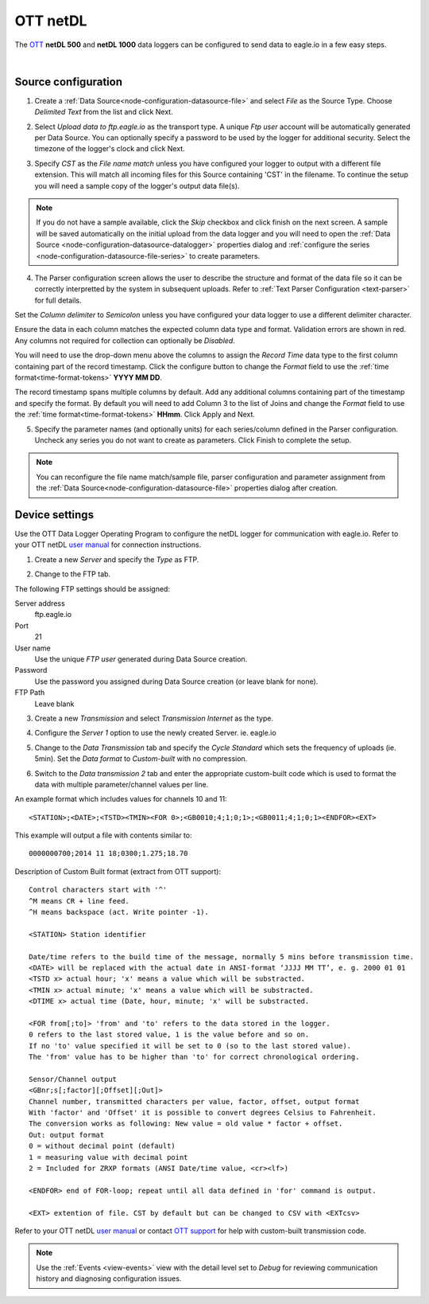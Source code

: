 .. _device-ott-netdl:

OTT netDL
===============
The `OTT <http://ott.com>`_ **netDL 500** and **netDL 1000** data loggers can be configured to send data to eagle.io in a few easy steps.

.. only:: not latex

    .. image:: datalogger_ott_netdl.jpg
        :scale: 60 %

.. only:: latex

    .. image:: datalogger_ott_netdl.jpg
        :scale: 50 %

| 

Source configuration
--------------------

1. Create a :ref:`Data Source<node-configuration-datasource-file>` and select *File* as the Source Type. Choose *Delimited Text* from the list and click Next.

.. only:: not latex

    .. image:: ott_netdl_wizard_1.jpg
        :scale: 50 %

    | 

.. only:: latex
    
    | 

    .. image:: ott_netdl_wizard_1.jpg

2. Select *Upload data to ftp.eagle.io* as the transport type. A unique *Ftp user* account will be automatically generated per Data Source. You can optionally specify a password to be used by the logger for additional security. Select the timezone of the logger's clock and click Next.

.. only:: not latex

    .. image:: ott_netdl_wizard_2.jpg
        :scale: 50 %

    | 

.. only:: latex
    
    | 

    .. image:: ott_netdl_wizard_2.jpg

3. Specify *CST* as the *File name match* unless you have configured your logger to output with a different file extension. This will match all incoming files for this Source containing 'CST' in the filename. To continue the setup you will need a sample copy of the logger's output data file(s). 

.. only:: not latex

    .. image:: ott_netdl_wizard_3.jpg
        :scale: 50 %

    | 

.. only:: latex
    
    | 

    .. image:: ott_netdl_wizard_3.jpg

.. note:: 
    If you do not have a sample available, click the *Skip* checkbox and click finish on the next screen. A sample will be saved automatically on the initial upload from the data logger and you will need to open the :ref:`Data Source <node-configuration-datasource-datalogger>` properties dialog and :ref:`configure the series <node-configuration-datasource-file-series>` to create parameters.

4. The Parser configuration screen allows the user to describe the structure and format of the data file so it can be correctly interpretted by the system in subsequent uploads. Refer to :ref:`Text Parser Configuration <text-parser>` for full details.

.. only:: not latex

    .. image:: ott_netdl_wizard_4a.jpg
        :scale: 50 %

    | 

.. only:: latex
    
    | 

    .. image:: ott_netdl_wizard_4a.jpg

Set the *Column delimiter* to *Semicolon* unless you have configured your data logger to use a different delimiter character.

Ensure the data in each column matches the expected column data type and format. Validation errors are shown in red. Any columns not required for collection can optionally be *Disabled*.

You will need to use the drop-down menu above the columns to assign the *Record Time* data type to the first column containing part of the record timestamp. Click the configure button to change the *Format* field to use the :ref:`time format<time-format-tokens>` **YYYY MM DD**. 

The record timestamp spans multiple columns by default. Add any additional columns containing part of the timestamp and specify the format. By default you will need to add Column 3 to the list of Joins and change the *Format* field to use the :ref:`time format<time-format-tokens>` **HHmm**. Click Apply and Next.

.. only:: not latex

    .. image:: ott_netdl_wizard_4b.jpg
        :scale: 50 %

    | 

.. only:: latex
    
    | 

    .. image:: ott_netdl_wizard_4b.jpg

5. Specify the parameter names (and optionally units) for each series/column defined in the Parser configuration. Uncheck any series you do not want to create as parameters. Click Finish to complete the setup. 

.. only:: not latex

    .. image:: ott_netdl_wizard_5.jpg
        :scale: 50 %

    | 

.. only:: latex
    
    | 

    .. image:: ott_netdl_wizard_5.jpg

.. note:: 
    You can reconfigure the file name match/sample file, parser configuration and parameter assignment from the :ref:`Data Source<node-configuration-datasource-file>` properties dialog after creation.

.. only:: not latex

    |

Device settings
---------------
Use the OTT Data Logger Operating Program to configure the netDL logger for communication with eagle.io. Refer to your OTT netDL `user manual <http://www.ott.com>`_ for connection instructions.

1. Create a new *Server* and specify the *Type* as FTP.

.. only:: not latex

    .. image:: ott_netdl_device_1.jpg
        :scale: 50 %

    | 

.. only:: latex
    
    | 

    .. image:: ott_netdl_device_1.jpg

2. Change to the FTP tab.

.. only:: not latex

    .. image:: ott_netdl_device_2.jpg
        :scale: 50 %

    | 

.. only:: latex
    
    | 

    .. image:: ott_netdl_device_2.jpg

The following FTP settings should be assigned:

Server address
    ftp.eagle.io
Port
    21
User name
    Use the unique *FTP user* generated during Data Source creation.
Password
    Use the password you assigned during Data Source creation (or leave blank for none).
FTP Path 
    Leave blank

3. Create a new *Transmission* and select *Transmission Internet* as the type.

.. only:: not latex

    .. image:: ott_netdl_device_3.jpg
        :scale: 50 %

    | 

.. only:: latex
    
    | 

    .. image:: ott_netdl_device_3.jpg

4. Configure the *Server 1* option to use the newly created Server. ie. eagle.io

.. only:: not latex

    .. image:: ott_netdl_device_4.jpg
        :scale: 50 %

    | 

.. only:: latex
    
    | 

    .. image:: ott_netdl_device_4.jpg

5. Change to the *Data Transmission* tab and specify the *Cycle Standard* which sets the frequency of uploads (ie. 5min). Set the *Data format* to *Custom-built* with no compression. 

.. only:: not latex

    .. image:: ott_netdl_device_5.jpg
        :scale: 50 %

    | 

.. only:: latex
    
    | 

    .. image:: ott_netdl_device_5.jpg

6. Switch to the *Data transmission 2* tab and enter the appropriate custom-built code which is used to format the data with multiple parameter/channel values per line.

.. only:: not latex

    .. image:: ott_netdl_device_6.jpg
        :scale: 50 %

    | 

.. only:: latex
    
    | 

    .. image:: ott_netdl_device_6.jpg


An example format which includes values for channels 10 and 11::
    
    <STATION>;<DATE>;<TSTD><TMIN><FOR 0>;<GB0010;4;1;0;1>;<GB0011;4;1;0;1><ENDFOR><EXT>

This example will output a file with contents similar to::
    
    0000000700;2014 11 18;0300;1.275;18.70 

Description of Custom Built format (extract from OTT support)::

    Control characters start with '^'
    ^M means CR + line feed.
    ^H means backspace (act. Write pointer -1).

    <STATION> Station identifier

    Date/time refers to the build time of the message, normally 5 mins before transmission time.
    <DATE> will be replaced with the actual date in ANSI-format ‘JJJJ MM TT’, e. g. 2000 01 01
    <TSTD x> actual hour; 'x' means a value which will be substracted.
    <TMIN x> actual minute; 'x' means a value which will be substracted.
    <DTIME x> actual time (Date, hour, minute; 'x' will be substracted.

    <FOR from[;to]> 'from' and 'to' refers to the data stored in the logger. 
    0 refers to the last stored value, 1 is the value before and so on. 
    If no 'to' value specified it will be set to 0 (so to the last stored value). 
    The 'from' value has to be higher than 'to' for correct chronological ordering.

    Sensor/Channel output
    <GBnr;s[;factor][;Offset][;Out]>  
    Channel number, transmitted characters per value, factor, offset, output format
    With 'factor' and 'Offset' it is possible to convert degrees Celsius to Fahrenheit.
    The conversion works as following: New value = old value * factor + offset.
    Out: output format
    0 = without decimal point (default)
    1 = measuring value with decimal point
    2 = Included for ZRXP formats (ANSI Date/time value, <cr><lf>)
    
    <ENDFOR> end of FOR-loop; repeat until all data defined in 'for' command is output.

    <EXT> extention of file. CST by default but can be changed to CSV with <EXTcsv>

Refer to your OTT netDL `user manual <http://www.ott.com>`_ or contact `OTT support <http://www.ott.com/en-us/contact/>`_ for help with custom-built transmission code.

.. note:: 
    Use the :ref:`Events <view-events>` view with the detail level set to *Debug* for reviewing communication history and diagnosing configuration issues.
